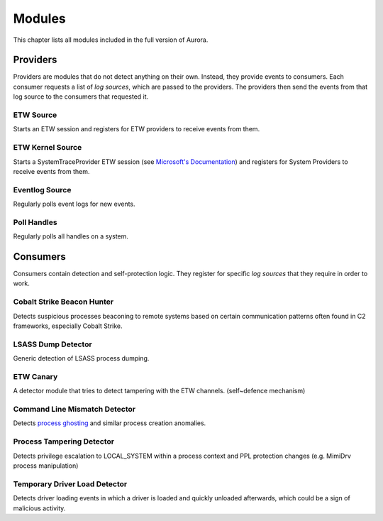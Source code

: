 Modules
=======


This chapter lists all modules included in the full version of Aurora.

Providers
---------

Providers are modules that do not detect anything on their own. Instead, they provide events to consumers. Each consumer requests a list of
`log sources`, which are passed to the providers. The providers then send the events from that log source to the consumers that
requested it.

ETW Source
~~~~~~~~~~

Starts an ETW session and registers for ETW providers to receive events from them.

ETW Kernel Source
~~~~~~~~~~~~~~~~~

Starts a SystemTraceProvider ETW session (see `Microsoft's Documentation <https://docs.microsoft.com/en-us/windows/win32/etw/configuring-and-starting-a-systemtraceprovider-session>`_)
and registers for System Providers to receive events from them.

Eventlog Source
~~~~~~~~~~~~~~~

Regularly polls event logs for new events.

Poll Handles
~~~~~~~~~~~~

Regularly polls all handles on a system.

Consumers
---------

Consumers contain detection and self-protection logic. They register for specific `log sources` that they require in order to work.

Cobalt Strike Beacon Hunter
~~~~~~~~~~~~~~~~~~~~~~~~~~~

Detects suspicious processes beaconing to remote systems based on certain communication patterns often found in C2 frameworks, especially Cobalt Strike. 

LSASS Dump Detector
~~~~~~~~~~~~~~~~~~~

Generic detection of LSASS process dumping.

ETW Canary 
~~~~~~~~~~

A detector module that tries to detect tampering with the ETW channels. (self~defence mechanism)

Command Line Mismatch Detector 
~~~~~~~~~~~~~~~~~~~~~~~~~~~~~~

Detects `process ghosting <https://pentestlaboratories.com/2021/12/08/process~ghosting/>`_ and similar process creation anomalies. 

Process Tampering Detector
~~~~~~~~~~~~~~~~~~~~~~~~~~

Detects privilege escalation to LOCAL_SYSTEM within a process context and PPL protection changes (e.g. MimiDrv process manipulation)

Temporary Driver Load Detector
~~~~~~~~~~~~~~~~~~~~~~~~~~~~~~

Detects driver loading events in which a driver is loaded and quickly unloaded afterwards, which could be a sign of malicious activity.